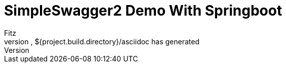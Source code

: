 = SimpleSwagger2 Demo With Springboot
:author: Fitz
:version: 0.0.1
=== Maven
when you run package, ${project.build.directory}/asciidoc has generated
